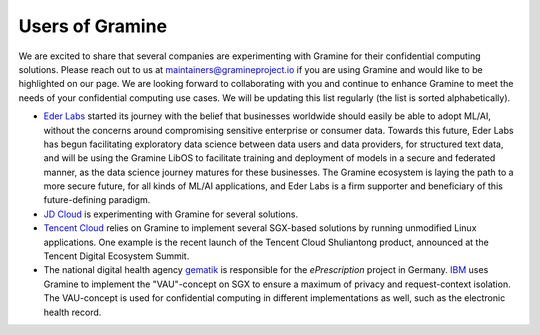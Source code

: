 Users of Gramine
================

We are excited to share that several companies are experimenting with Gramine
for their confidential computing solutions. Please reach out to us at
maintainers@gramineproject.io if you are using Gramine and would like to be
highlighted on our page. We are looking forward to collaborating with you and
continue to enhance Gramine to meet the needs of your confidential computing use
cases. We will be updating this list regularly (the list is sorted
alphabetically).

- `Eder Labs <https://www.eder.io>`__ started its journey with the belief that
  businesses worldwide should easily be able to adopt ML/AI, without the
  concerns around compromising sensitive enterprise or consumer data. Towards
  this future, Eder Labs has begun facilitating exploratory data science between
  data users and data providers, for structured text data, and will be using the
  Gramine LibOS to facilitate training and deployment of models in a secure and
  federated manner, as the data science journey matures for these businesses.
  The Gramine ecosystem is laying the path to a more secure future, for all
  kinds of ML/AI applications, and Eder Labs is a firm supporter and beneficiary
  of this future-defining paradigm.

- `JD Cloud <https://www.jdcloud.com/>`__ is experimenting with Gramine for
  several solutions.

- `Tencent Cloud <https://intl.cloud.tencent.com/>`__ relies on Gramine to
  implement several SGX-based solutions by running unmodified Linux
  applications. One example is the recent launch of the Tencent Cloud
  Shuliantong product, announced at the Tencent Digital Ecosystem Summit.

- The national digital health agency `gematik <https://www.gematik.de/>`__ is
  responsible for the *ePrescription* project in Germany. `IBM
  <https://www.ibm.com/>`__ uses Gramine to implement the "VAU"-concept on SGX
  to ensure a maximum of privacy and request-context isolation. The VAU-concept
  is used for confidential computing in different implementations as well, such
  as the electronic health record.
